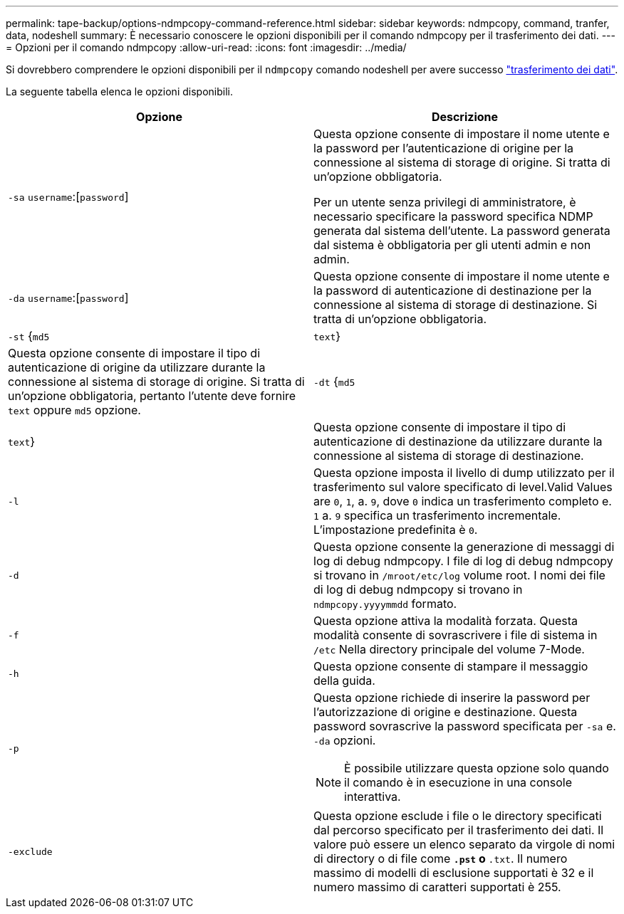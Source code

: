 ---
permalink: tape-backup/options-ndmpcopy-command-reference.html 
sidebar: sidebar 
keywords: ndmpcopy, command, tranfer, data, nodeshell 
summary: È necessario conoscere le opzioni disponibili per il comando ndmpcopy per il trasferimento dei dati. 
---
= Opzioni per il comando ndmpcopy
:allow-uri-read: 
:icons: font
:imagesdir: ../media/


[role="lead"]
Si dovrebbero comprendere le opzioni disponibili per il `ndmpcopy` comando nodeshell per avere successo link:transfer-data-ndmpcopy-task.html["trasferimento dei dati"].

La seguente tabella elenca le opzioni disponibili.

|===
| Opzione | Descrizione 


 a| 
`-sa` `username`:[`password`]
 a| 
Questa opzione consente di impostare il nome utente e la password per l'autenticazione di origine per la connessione al sistema di storage di origine. Si tratta di un'opzione obbligatoria.

Per un utente senza privilegi di amministratore, è necessario specificare la password specifica NDMP generata dal sistema dell'utente. La password generata dal sistema è obbligatoria per gli utenti admin e non admin.



 a| 
`-da` `username`:[`password`]
 a| 
Questa opzione consente di impostare il nome utente e la password di autenticazione di destinazione per la connessione al sistema di storage di destinazione. Si tratta di un'opzione obbligatoria.



 a| 
`-st` {`md5`|`text`}
 a| 
Questa opzione consente di impostare il tipo di autenticazione di origine da utilizzare durante la connessione al sistema di storage di origine. Si tratta di un'opzione obbligatoria, pertanto l'utente deve fornire `text` oppure `md5` opzione.



 a| 
`-dt` {`md5`|`text`}
 a| 
Questa opzione consente di impostare il tipo di autenticazione di destinazione da utilizzare durante la connessione al sistema di storage di destinazione.



 a| 
`-l`
 a| 
Questa opzione imposta il livello di dump utilizzato per il trasferimento sul valore specificato di level.Valid Values are `0`, `1`, a. `9`, dove `0` indica un trasferimento completo e. `1` a. `9` specifica un trasferimento incrementale. L'impostazione predefinita è `0`.



 a| 
`-d`
 a| 
Questa opzione consente la generazione di messaggi di log di debug ndmpcopy. I file di log di debug ndmpcopy si trovano in `/mroot/etc/log` volume root. I nomi dei file di log di debug ndmpcopy si trovano in `ndmpcopy.yyyymmdd` formato.



 a| 
`-f`
 a| 
Questa opzione attiva la modalità forzata. Questa modalità consente di sovrascrivere i file di sistema in `/etc` Nella directory principale del volume 7-Mode.



 a| 
`-h`
 a| 
Questa opzione consente di stampare il messaggio della guida.



 a| 
`-p`
 a| 
Questa opzione richiede di inserire la password per l'autorizzazione di origine e destinazione. Questa password sovrascrive la password specificata per `-sa` e. `-da` opzioni.

[NOTE]
====
È possibile utilizzare questa opzione solo quando il comando è in esecuzione in una console interattiva.

====


 a| 
`-exclude`
 a| 
Questa opzione esclude i file o le directory specificati dal percorso specificato per il trasferimento dei dati. Il valore può essere un elenco separato da virgole di nomi di directory o di file come `*.pst` o `*.txt`. Il numero massimo di modelli di esclusione supportati è 32 e il numero massimo di caratteri supportati è 255.

|===